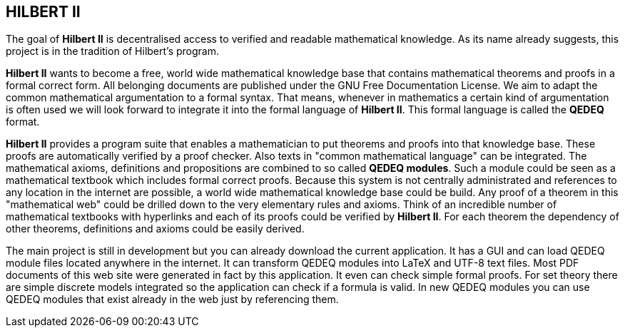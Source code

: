 == HILBERT II

The goal of *Hilbert II* is decentralised access to verified and readable mathematical knowledge.
As its name already suggests, this project is in the tradition of Hilbert's program.

*Hilbert II* wants to become a free, world wide mathematical knowledge base that contains mathematical theorems 
and proofs in a formal correct form. All belonging documents are published under the GNU Free Documentation License. 
We aim to adapt the common mathematical argumentation to a formal syntax. That means, whenever in mathematics a 
certain kind of argumentation is often used we will look forward to integrate it into the formal language of 
*Hilbert II*. This formal language is called the *QEDEQ* format.

*Hilbert II* provides a program suite that enables a mathematician to put theorems and proofs into that knowledge 
base. These proofs are automatically verified by a proof checker. Also texts in "common mathematical language" can be 
integrated. The mathematical axioms, definitions and propositions are combined to so called *QEDEQ modules*. 
Such a module could be seen as a mathematical textbook which includes formal correct proofs. Because this system is 
not centrally administrated and references to any location in the internet are possible, a world wide mathematical 
knowledge base could be build. Any proof of a theorem in this "mathematical web" could be drilled down to the very 
elementary rules and axioms. Think of an incredible number of mathematical textbooks with hyperlinks and each of its 
proofs could be verified by *Hilbert II*. For each theorem the dependency of other theorems, definitions and axioms 
could be easily derived.

The main project is still in development but you can already download the current application. It has a GUI and can 
load QEDEQ module files located anywhere in the internet. It can transform QEDEQ modules into LaTeX and 
UTF-8 text files. Most PDF documents of this web site were generated in fact by this application. It even can check 
simple formal proofs. For set theory there are simple discrete models integrated so the application can check if a 
formula is valid. In new QEDEQ modules you can use QEDEQ modules that exist already in the web just by referencing 
them. 
